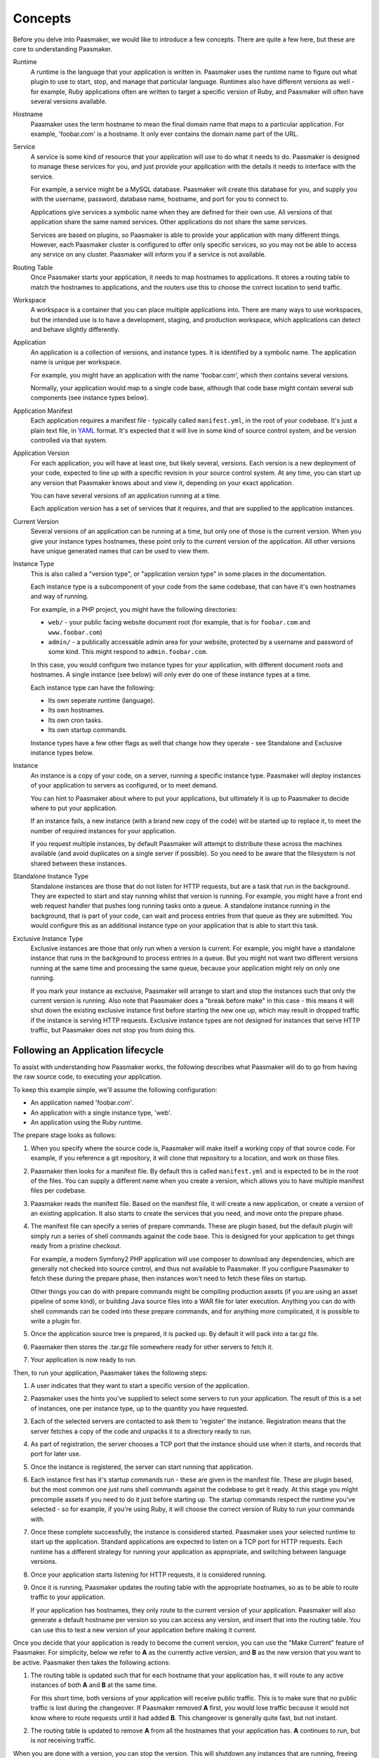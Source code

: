Concepts
========

Before you delve into Paasmaker, we would like to introduce a few concepts.
There are quite a few here, but these are core to understanding Paasmaker.

Runtime
	A runtime is the language that your application is written in. Paasmaker
	uses the runtime name to figure out what plugin to use to
	start, stop, and manage that particular language. Runtimes
	also have different versions as well - for example, Ruby applications
	often are written to target a specific version of Ruby, and Paasmaker
	will often have several versions available.

Hostname
	Paasmaker uses the term hostname to mean the final domain name that
	maps to a particular application. For example, 'foobar.com' is a hostname.
	It only ever contains the domain name part of the URL.

Service
	A service is some kind of resource that your application will use to do
	what it needs to do. Paasmaker is designed to manage these services for you,
	and just provide your application with the details it needs to interface with
	the service.

	For example, a service might be a MySQL database. Paasmaker will create this
	database for you, and supply you with the username, password, database name,
	hostname, and port for you to connect to.

	Applications give services a symbolic name when they are defined for their own
	use. All versions of that application share the same named services.
	Other applications do not share the same services.

	Services are based on plugins, so Paasmaker is able to provide your application
	with many different things. However, each Paasmaker cluster is configured
	to offer only specific services, so you may not be able to access any
	service on any cluster. Paasmaker will inform you if a service is not
	available.

Routing Table
	Once Paasmaker starts your application, it needs to map hostnames to
	applications. It stores a routing table to match the hostnames to applications,
	and the routers use this to choose the correct location to send traffic.

Workspace
	A workspace is a container that you can place multiple applications into.
	There are many ways to use workspaces, but the intended use is to
	have a development, staging, and production workspace, which applications
	can detect and behave slightly differently.

Application
	An application is a collection of versions, and instance types. It is identified
	by a symbolic name. The application name is unique per workspace.

	For example, you might have an application with the name 'foobar.com', which
	then contains several versions.

	Normally, your application would map to a single code base, although that
	code base might contain several sub components (see instance types below).

Application Manifest
	Each application requires a manifest file - typically called ``manifest.yml``,
	in the root of your codebase. It's just a plain text file, in `YAML <http://www.yaml.org/>`_
	format. It's expected that it will live in some kind of source control system,
	and be version controlled via that system.

Application Version
	For each application, you will have at least one, but likely several, versions.
	Each version is a new deployment of your code, expected to line up with a specific
	revision in your source control system. At any time, you can start up any version
	that Paasmaker knows about and view it, depending on your exact application.

	You can have several versions of an application running at a time.

	Each application version has a set of services that it requires, and that are
	supplied to the application instances.

Current Version
	Several versions of an application can be running at a time, but only one
	of those is the current version. When you give your instance types hostnames,
	these point only to the current version of the application. All other versions
	have unique generated names that can be used to view them.

Instance Type
	This is also called a "version type", or "application version type" in some
	places in the documentation.

	Each instance type is a subcomponent of your code from the same codebase,
	that can have it's own hostnames and way of running.

	For example, in a PHP project, you might have the following directories:

	* ``web/`` - your public facing website document root (for example, that
	  is for ``foobar.com`` and ``www.foobar.com``)
	* ``admin/`` - a publically accessable admin area for your website, protected
	  by a username and password of some kind. This might respond to ``admin.foobar.com``.

	In this case, you would configure two instance types for your application,
	with different document roots and hostnames. A single instance (see below)
	will only ever do one of these instance types at a time.

	Each instance type can have the following:

	* Its own seperate runtime (language).
	* Its own hostnames.
	* Its own cron tasks.
	* Its own startup commands.

	Instance types have a few other flags as well that change how they operate - see
	Standalone and Exclusive instance types below.

Instance
	An instance is a copy of your code, on a server, running a specific instance
	type. Paasmaker will deploy instances of your application to servers as configured,
	or to meet demand.

	You can hint to Paasmaker about where to put your applications, but ultimately it
	is up to Paasmaker to decide where to put your application.

	If an instance fails, a new instance (with a brand new copy of the code)
	will be started up to replace it, to meet the number of required instances for
	your application.

	If you request multiple instances, by default Paasmaker will attempt to distribute these
	across the machines available (and avoid duplicates on a single server if possible).
	So you need to be aware that the filesystem is not shared between these instances.

Standalone Instance Type
	Standalone instances are those that do not listen for HTTP requests, but are a task
	that run in the background. They are expected to start and stay running whilst that
	version is running. For example, you might have a front end web request handler
	that pushes long running tasks onto a queue. A standalone instance running in the background,
	that is part of your code, can wait and process entries from that queue as they are
	submitted. You would configure this as an additional instance type on your application
	that is able to start this task.

Exclusive Instance Type
	Exclusive instances are those that only run when a version is current. For example,
	you might have a standalone instance that runs in the background to process entries
	in a queue. But you might not want two different versions running at the same
	time and processing the same queue, because your application might rely on only one
	running.

	If you mark your instance as exclusive, Paasmaker will arrange to start and stop
	the instances such that only the current version is running. Also note that
	Paasmaker does a "break before make" in this case - this means it will shut down the
	existing exclusive instance first before starting the new one up, which may result in
	dropped traffic if the instance is serving HTTP requests. Exclusive instance types
	are not designed for instances that serve HTTP traffic, but Paasmaker does not stop
	you from doing this.

Following an Application lifecycle
----------------------------------

To assist with understanding how Paasmaker works, the following describes what Paasmaker
will do to go from having the raw source code, to executing your application.

To keep this example simple, we'll assume the following configuration:

* An application named 'foobar.com'.
* An application with a single instance type, 'web'.
* An application using the Ruby runtime.

The prepare stage looks as follows:

.. image:: images/prepare-flow.png
	:alt: Paasmaker prepare application flow chart
	:align: center

#. When you specify where the source code is, Paasmaker will make itself a working copy of that
   source code. For example, if you reference a git repository, it will clone that repository
   to a location, and work on those files.
#. Paasmaker then looks for a manifest file. By default this is called ``manifest.yml`` and
   is expected to be in the root of the files. You can supply a different name when you create
   a version, which allows you to have multiple manifest files per codebase.
#. Paasmaker reads the manifest file. Based on the manifest file, it will create a new application,
   or create a version of an existing application. It also starts to create the services that you
   need, and move onto the prepare phase.
#. The manifest file can specify a series of prepare commands. These are plugin based, but the
   default plugin will simply run a series of shell commands against the code base. This is
   designed for your application to get things ready from a pristine checkout.

   For example, a modern Symfony2 PHP application will use composer to download any
   dependencies, which are generally not checked into source control, and thus not available
   to Paasmaker. If you configure Paasmaker to fetch these during the prepare phase, then instances
   won't need to fetch these files on startup.

   Other things you can do with prepare commands might be compiling production assets (if you
   are using an asset pipeline of some kind), or building Java source files into a WAR file
   for later execution. Anything you can do with shell commands can be coded into these
   prepare commands, and for anything more complicated, it is possible to write a plugin for.
#. Once the application source tree is prepared, it is packed up. By default it will pack into
   a tar.gz file.
#. Paasmaker then stores the .tar.gz file somewhere ready for other servers to fetch it.
#. Your application is now ready to run.

Then, to run your application, Paasmaker takes the following steps:

.. image:: images/start-flow.png
	:alt: Paasmaker application start up flow
	:align: center

#. A user indicates that they want to start a specific version of the application.
#. Paasmaker uses the hints you've supplied to select some servers to run your application.
   The result of this is a set of instances, one per instance type, up to the quantity you
   have requested.
#. Each of the selected servers are contacted to ask them to 'register' the instance. Registration
   means that the server fetches a copy of the code and unpacks it to a directory ready to run.
#. As part of registration, the server chooses a TCP port that the instance should use when it
   starts, and records that port for later use.
#. Once the instance is registered, the server can start running that application.
#. Each instance first has it's startup commands run - these are given in the manifest file.
   These are plugin based, but the most common one just runs shell commands against the codebase
   to get it ready. At this stage you might precompile assets if you need to do it just before
   starting up. The startup commands respect the runtime you've selected - so for example,
   if you're using Ruby, it will choose the correct version of Ruby to run your commands with.
#. Once these complete successfully, the instance is considered started. Paasmaker uses your selected
   runtime to start up the application. Standard applications are expected to listen on a TCP
   port for HTTP requests. Each runtime has a different strategy for running your application
   as appropriate, and switching between language versions.
#. Once your application starts listening for HTTP requests, it is considered running.
#. Once it is running, Paasmaker updates the routing table with the appropriate hostnames,
   so as to be able to route traffic to your application.

   If your application has hostnames, they only route to the current version of your application.
   Paasmaker will also generate a default hostname per version so you can access any version, and
   insert that into the routing table. You can use this to test a new version of your application
   before making it current.

Once you decide that your application is ready to become the current version, you can use the
"Make Current" feature of Paasmaker. For simplicity, below we refer to **A** as the currently active
version, and **B** as the new version that you want to be active. Paasmaker then takes the following
actions:

.. image:: images/router-update-sequence.png
	:alt: Router multiple version update sequence
	:align: center

#. The routing table is updated such that for each hostname that your application has, it will route
   to any active instances of both **A** and **B** at the same time.

   For this short time, both versions of your application will receive public traffic. This is
   to make sure that no public traffic is lost during the changeover. If Paasmaker removed **A**
   first, you would lose traffic because it would not know where to route requests until it
   had added **B**. This changeover is generally quite fast, but not instant.
#. The routing table is updated to remove **A** from all the hostnames that your application has.
   **A** continues to run, but is not receiving traffic.

When you are done with a version, you can stop the version. This will shutdown any instances
that are running, freeing up some resources on the servers. When an instance is stopped, the
server won't delete the instance files. You need to deregister the version to get the
servers to delete the instance files.

Cron tasks
----------

Paasmaker is able to run tasks periodically in a fashion similar to cron. However, traditional
cron tasks are shell commands that are run.

Paasmaker has decided to support web-crons instead. In your manifest file, you can specify
a series of tasks to run. You specify the times that they run in `cron style syntax
<http://en.wikipedia.org/wiki/Cron#CRON_expression>`_. You then specify a URI - that is,
a URI on your instance type - that is called at the appropriate times. Your URI will then
do what it needs to do.

The output of the cron task will be written to a log file so you can audit it later to make
sure it ran correctly.

Each instance type can have its own set of cron tasks.

You will note that the URI will be publically accessable. This is correct; Paasmaker will not
block that URI from being accessed from the general internet. There are a few ways to handle this:

* Paasmaker can supply a HTTP basic authentication username and password, that you specify
  in your manifest file.
* You can include a token in your URI. For example, make your cron URI something like
  ``/crons/task?token=<super long hard to guess string>``, and not perform the cron
  task if the token does not match. This is `security by obscurity <http://en.wikipedia.org/wiki/Security_through_obscurity>`_
  but will often meet the security requirements of many applications.

Database Migrations
-------------------

Often when updating your application, you will need to perform database migrations
or updates to match the newer version.

Paasmaker currently does not have a system for managing this, as every application and
framework handles migrations in its own way. Also, Paasmaker does not want to impose
a specific system on application developers, although in the future we hope we can
come up with a system that handles most use cases (although nothing will ever handle
all use cases).

For the time being, we suggest putting database migrations in your startup commands.
See the Ruby examples for how to hook this up for Ruby on Rails applications. When
doing this, you will need to carefully keep in mind how your migration affects
existing running versions of your application.

.. note::
	If your startup commands are running migrations, and you start up several instances
	at the same time, they will all try to run the migrations, and may either step
	on each other, or one may cause the other instances to fail to migrate correctly.
	One way to handle this is to only start one instance when you know you have
	a moderately sized migration, and then start up the remainder instances once the
	first instance is started.

Fetching configuration and metadata
-----------------------------------

Paasmaker supplies applications with their configuration data via environment variables.
This is a common approach for PaaS systems, as virtually every programming environment
allows you to fetch environment variables. Furthermore, the data in the environment
variables is JSON encoded, but all modern environments have a way to parse JSON.

For languages that Paasmaker supports, we publish interface classes that can automatically
detect and load these environment variables, falling back to configuration files to
fill in missing values for external development purposes.

The following environment variables are exposed to applications:

PM_METATATA
	The PM_METADATA environment variable contains additional information about
	your application. It's not core to interfacing with Paasmaker and is purely
	informational.

	For example, the contents of the PM_METADATA will look as so. All the keys
	shown here will appear for your application. In future, more keys may be
	passed to your application.

	.. code-block:: json

		{
		    "application": {
		        "application_id": 5,
		        "name": "tornado-advanced",
		        "version": 1,
		        "version_id": 7,
		        "workspace": "Test",
		        "workspace_stub": "test"
		    },
		    "node": {
		    	"key": "value",
		    },
		    "workspace": {
		        "key": "value"
		    }
		}

	The ``node`` and ``workspace`` keys are arbitrary data structures, that are
	set up on the nodes and the workspaces. The idea is to use tags in here to
	alter how your application runs to better suit your environment.

	For example, you might look at the node tags and detect that your application
	is running in a specific geographic location, and should use certain resources
	instead of others.

	Alternately, the workspace tags can be used to split between development,
	staging, and production. For example, the Ruby interface looks for a tag
	called ``RAILS_ENV``, and will use that as the Rails environment. This allows
	you to have a staging and production workspace on the same set of servers,
	with the exact same manifest configuration.

PM_SERVICES
	This environment variable lists your application services and the credentials
	required to access them. It will list all the services available to your
	application, and it's up to you to use the details that you require. It
	does not impose any limits on the number of services of each type that
	are exposed to an application, but each name is unique.

	For example, if you have a single MySQL service assigned, and called it
	``foobar-com-mysql`` in the application manifest, your application might
	have a structure as such:

	.. code-block:: json

		{
		    "foobar-com-mysql": {
		    	"protocol": "mysql",
		    	"database": "foobarcoc06753a5",
		    	"username": "foobarcoc06753a5",
		    	"hostname": "localhost",
		    	"port": 42801,
		        "provider": "paasmaker.service.mysql"
		    }
		}

	You will note that the actual database name contains some unique characters;
	some services will do this to make sure that multiple applications don't
	conflict with each other.

	Using this environment variable, you can find out the credentials your
	application should use.

PM_PORT
	This environment variable contains the TCP port that your instance
	should be listening on. You can use it to listen on the correct port.
	If you instance is standalone, it is not allocated a port, and this
	environment variable will not be present.